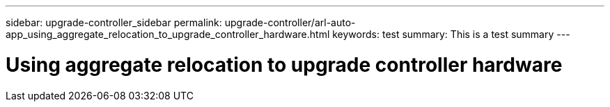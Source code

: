 ---
sidebar: upgrade-controller_sidebar
permalink: upgrade-controller/arl-auto-app_using_aggregate_relocation_to_upgrade_controller_hardware.html
keywords: test
summary: This is a test summary
---

= Using aggregate relocation to upgrade controller hardware
:hardbreaks:
:nofooter:
:icons: font
:linkattrs:
:imagesdir: ./media/

//
// This file was created with NDAC Version 2.0 (August 17, 2020)
//
// 2020-12-02 14:33:53.614707
//
